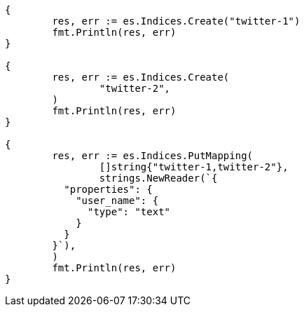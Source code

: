 // Generated from indices-put-mapping_1da77e114459e0b77d78a3dcc8fae429_test.go
//
[source, go]
----
{
	res, err := es.Indices.Create("twitter-1")
	fmt.Println(res, err)
}

{
	res, err := es.Indices.Create(
		"twitter-2",
	)
	fmt.Println(res, err)
}

{
	res, err := es.Indices.PutMapping(
		[]string{"twitter-1,twitter-2"},
		strings.NewReader(`{
	  "properties": {
	    "user_name": {
	      "type": "text"
	    }
	  }
	}`),
	)
	fmt.Println(res, err)
}
----
